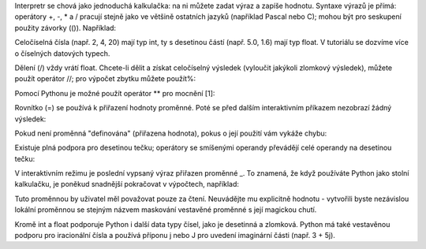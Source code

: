 Interpretr se chová jako jednoduchá kalkulačka: na ni můžete zadat výraz a
zapíše hodnotu. Syntaxe výrazů je přímá: operátory +, -, * a / pracují stejně
jako ve většině ostatních jazyků (například Pascal nebo C); mohou být pro
seskupení použity závorky (()). Například:

Celočíselná čísla (např. 2, 4, 20) mají typ int, ty s desetinou částí (např.
5.0, 1.6) mají typ float. V tutoriálu se dozvíme více o číselných datových
typech.

Dělení (/) vždy vrátí float. Chcete-li dělit a získat celočíselný výsledek
(vyloučit jakýkoli zlomkový výsledek), můžete použít operátor //; pro výpočet
zbytku můžete použít%:

Pomocí Pythonu je možné použít operátor ** pro mocnění [1]:

Rovnítko (=) se používá k přiřazení hodnoty proměnné. Poté se před dalším
interaktivním příkazem nezobrazí žádný výsledek:

Pokud není proměnná "definována" (přiřazena hodnota), pokus o její použití vám
vykáže chybu:

Existuje plná podpora pro desetinou tečku; operátory se smíšenými operandy
převádějí celé operandy na desetinou tečku:

V interaktivním režimu je poslední vypsaný výraz přiřazen proměnné _. To
znamená, že když používáte Python jako stolní kalkulačku, je poněkud snadnější
pokračovat v výpočtech, například:

Tuto proměnnou by uživatel měl považovat pouze za čtení. Neuvádějte mu
explicitně hodnotu - vytvořili byste nezávislou lokální proměnnou se stejným
názvem maskování vestavěné proměnné s její magickou chutí.

Kromě int a float podporuje Python i další data typy čísel, jako je desetinná a
zlomková. Python má také vestavěnou podporu pro iracionální čísla a používá
příponu j nebo J pro uvedení imaginární části (např. 3 + 5j).
